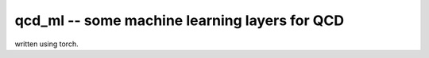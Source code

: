 qcd_ml -- some machine learning layers for QCD 
**********************************************

written using torch.
